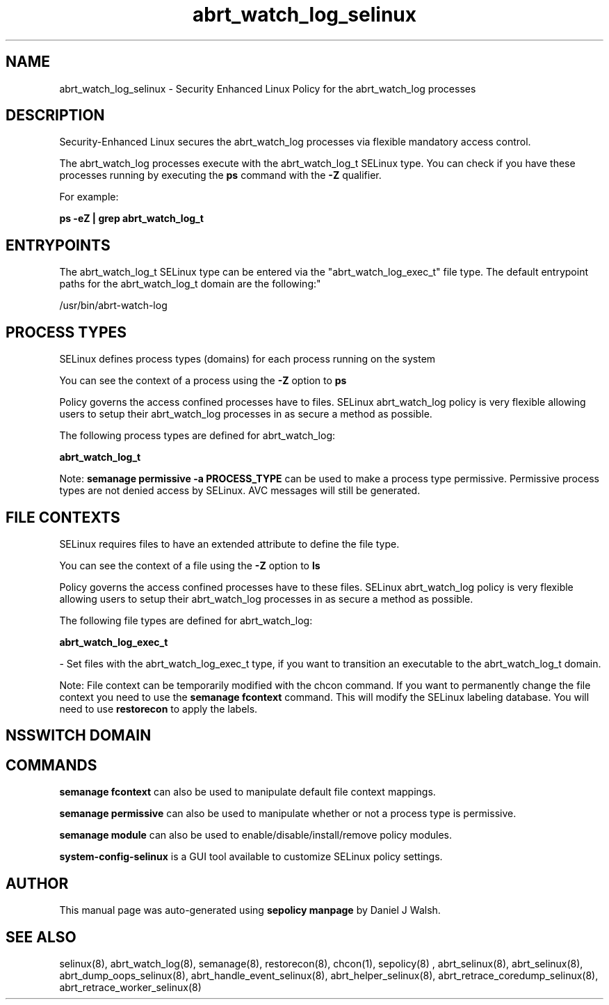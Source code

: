 .TH  "abrt_watch_log_selinux"  "8"  "12-10-19" "abrt_watch_log" "SELinux Policy documentation for abrt_watch_log"
.SH "NAME"
abrt_watch_log_selinux \- Security Enhanced Linux Policy for the abrt_watch_log processes
.SH "DESCRIPTION"

Security-Enhanced Linux secures the abrt_watch_log processes via flexible mandatory access control.

The abrt_watch_log processes execute with the abrt_watch_log_t SELinux type. You can check if you have these processes running by executing the \fBps\fP command with the \fB\-Z\fP qualifier. 

For example:

.B ps -eZ | grep abrt_watch_log_t


.SH "ENTRYPOINTS"

The abrt_watch_log_t SELinux type can be entered via the "abrt_watch_log_exec_t" file type.  The default entrypoint paths for the abrt_watch_log_t domain are the following:"

/usr/bin/abrt-watch-log
.SH PROCESS TYPES
SELinux defines process types (domains) for each process running on the system
.PP
You can see the context of a process using the \fB\-Z\fP option to \fBps\bP
.PP
Policy governs the access confined processes have to files. 
SELinux abrt_watch_log policy is very flexible allowing users to setup their abrt_watch_log processes in as secure a method as possible.
.PP 
The following process types are defined for abrt_watch_log:

.EX
.B abrt_watch_log_t 
.EE
.PP
Note: 
.B semanage permissive -a PROCESS_TYPE 
can be used to make a process type permissive. Permissive process types are not denied access by SELinux. AVC messages will still be generated.

.SH FILE CONTEXTS
SELinux requires files to have an extended attribute to define the file type. 
.PP
You can see the context of a file using the \fB\-Z\fP option to \fBls\bP
.PP
Policy governs the access confined processes have to these files. 
SELinux abrt_watch_log policy is very flexible allowing users to setup their abrt_watch_log processes in as secure a method as possible.
.PP 
The following file types are defined for abrt_watch_log:


.EX
.PP
.B abrt_watch_log_exec_t 
.EE

- Set files with the abrt_watch_log_exec_t type, if you want to transition an executable to the abrt_watch_log_t domain.


.PP
Note: File context can be temporarily modified with the chcon command.  If you want to permanently change the file context you need to use the 
.B semanage fcontext 
command.  This will modify the SELinux labeling database.  You will need to use
.B restorecon
to apply the labels.

.SH NSSWITCH DOMAIN

.SH "COMMANDS"
.B semanage fcontext
can also be used to manipulate default file context mappings.
.PP
.B semanage permissive
can also be used to manipulate whether or not a process type is permissive.
.PP
.B semanage module
can also be used to enable/disable/install/remove policy modules.

.PP
.B system-config-selinux 
is a GUI tool available to customize SELinux policy settings.

.SH AUTHOR	
This manual page was auto-generated using 
.B "sepolicy manpage"
by Daniel J Walsh.

.SH "SEE ALSO"
selinux(8), abrt_watch_log(8), semanage(8), restorecon(8), chcon(1), sepolicy(8)
, abrt_selinux(8), abrt_selinux(8), abrt_dump_oops_selinux(8), abrt_handle_event_selinux(8), abrt_helper_selinux(8), abrt_retrace_coredump_selinux(8), abrt_retrace_worker_selinux(8)